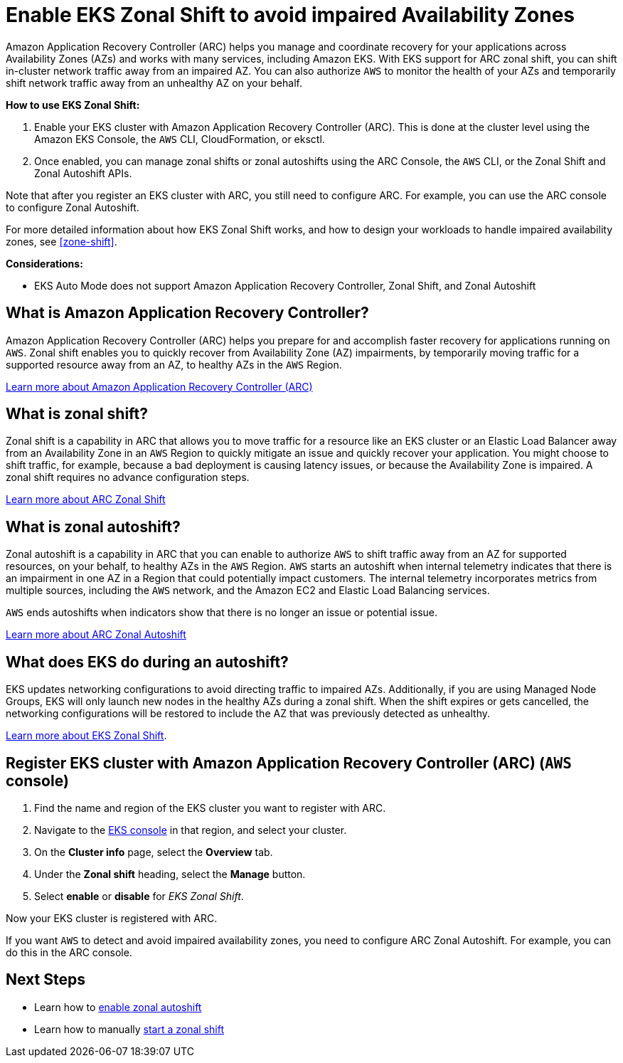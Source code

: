[.topic]
[[zone-shift-enable,zone-shift-enable.title]]
= Enable EKS Zonal Shift to avoid impaired Availability Zones
:info_doctype: section
:info_titleabbrev: Enable Zonal Shift
:aws: pass:q[[.shared]``AWS``]




Amazon Application Recovery Controller (ARC) helps you manage and coordinate recovery for your applications across Availability Zones (AZs) and works with many services, including Amazon EKS. With EKS support for ARC zonal shift, you can shift in-cluster network traffic away from an impaired AZ. You can also authorize {aws} to monitor the health of your AZs and temporarily shift network traffic away from an unhealthy AZ on your behalf.

*How to use EKS Zonal Shift:*

. Enable your EKS cluster with Amazon Application Recovery Controller (ARC). This is done at the cluster level using the Amazon EKS Console, the {aws} CLI, CloudFormation, or eksctl.
. Once enabled, you can manage zonal shifts or zonal autoshifts using the ARC Console, the {aws} CLI, or the Zonal Shift and Zonal Autoshift APIs.

Note that after you register an EKS cluster with ARC, you still need to configure ARC. For example, you can use the ARC console to configure Zonal Autoshift. 

For more detailed information about how EKS Zonal Shift works, and how to design your workloads to handle impaired availability zones, see <<zone-shift>>.

*Considerations:*

* EKS Auto Mode does not support Amazon Application Recovery Controller, Zonal Shift, and Zonal Autoshift

== What is Amazon Application Recovery Controller?

Amazon Application Recovery Controller (ARC) helps you prepare for and accomplish faster recovery for applications running on {aws}. Zonal shift enables you to quickly recover from Availability Zone (AZ) impairments, by temporarily moving traffic for a supported resource away from an AZ, to healthy AZs in the {aws} Region. 

link:r53recovery/latest/dg/what-is-route53-recovery.html["Learn more about Amazon Application Recovery Controller (ARC)", type="documentation"]

== What is zonal shift?

Zonal shift is a capability in ARC that allows you to move traffic for a resource like an EKS cluster or an Elastic Load Balancer away from an Availability Zone in an {aws} Region to quickly mitigate an issue and quickly recover your application. You might choose to shift traffic, for example, because a bad deployment is causing latency issues, or because the Availability Zone is impaired. A zonal shift requires no advance configuration steps. 

link:r53recovery/latest/dg/arc-zonal-shift.how-it-works.html["Learn more about ARC Zonal Shift", type="documentation"]

== What is zonal autoshift?

Zonal autoshift is a capability in ARC that you can enable to authorize {aws} to shift traffic away from an AZ for supported resources, on your behalf, to healthy AZs in the {aws} Region. {aws} starts an autoshift when internal telemetry indicates that there is an impairment in one AZ in a Region that could potentially impact customers. The internal telemetry incorporates metrics from multiple sources, including the {aws} network, and the Amazon EC2 and Elastic Load Balancing services.

{aws} ends autoshifts when indicators show that there is no longer an issue or potential issue.

link:r53recovery/latest/dg/arc-zonal-autoshift.how-it-works.html["Learn more about ARC Zonal Autoshift", type="documentation"]

== What does EKS do during an autoshift?

EKS updates networking configurations to avoid directing traffic to impaired AZs. Additionally, if you are using Managed Node Groups, EKS will only launch new nodes in the healthy AZs during a zonal shift. When the shift expires or gets cancelled, the networking configurations will be restored to include the AZ that was previously detected as unhealthy. 

xref:zone-shift[Learn more about EKS Zonal Shift].

[[zone-shift-enable-steps,zone-shift-enable-steps.title]]
== Register EKS cluster with Amazon Application Recovery Controller (ARC) ({aws} console)

. Find the name and region of the EKS cluster you want to register with ARC.
. Navigate to the link:eks[EKS console,type="console"] in that region, and select your cluster. 
. On the *Cluster info* page, select the *Overview* tab. 
. Under the *Zonal shift* heading, select the *Manage* button. 
. Select *enable* or *disable* for _EKS Zonal Shift_.

Now your EKS cluster is registered with ARC. 

If you want {aws} to detect and avoid impaired availability zones, you need to configure ARC Zonal Autoshift. For example, you can do this in the ARC console. 

== Next Steps

* Learn how to link:r53recovery/latest/dg/arc-zonal-autoshift.start-cancel.html["enable zonal autoshift",type="documentation"]
* Learn how to manually link:r53recovery/latest/dg/arc-zonal-shift.start-cancel.html["start a zonal shift",type="documentation"]
